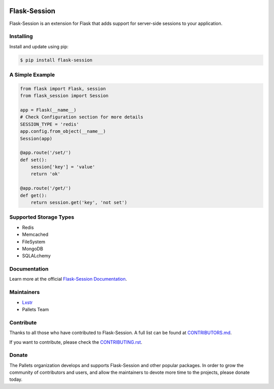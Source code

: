 .. image:: https://raw.githubusercontent.com/pallets-eco/flask-session/main/docs/_static/icon/favicon-192x192.png
    :alt: Flask-Session
    :target: https://flask-session.readthedocs.io
    :align: left
    :width: 60px

==============
Flask-Session
==============

Flask-Session is an extension for Flask that adds support for server-side sessions to
your application.

.. image:: https://img.shields.io/github/actions/workflow/status/pallets-eco/flask-session/test.yaml?logo=github
    :alt: GitHub Actions Workflow Status
    :target: https://github.com/pallets-eco/flask-session/actions/workflows/test.yaml?query=workflow%3ACI+branch%3Adevelopment

.. image:: https://img.shields.io/readthedocs/flask-session?logo=readthedocs
    :target: https://flask-session.readthedocs.io
    :alt: Documentation status

.. image:: https://img.shields.io/github/license/pallets-eco/flask-session?logo=bsd
    :target: ./LICENSE
    :alt: BSD-3 Clause License

.. image:: https://common-changelog.org/badge.svg
    :target: https://common-changelog.org
    :alt: Common Changelog
    
.. image:: https://img.shields.io/endpoint?url=https://raw.githubusercontent.com/astral-sh/ruff/main/assets/badge/v2.json&label=style
    :target: https://github.com/astral-sh/ruff
    :alt: Code style: ruff

.. image:: https://img.shields.io/pypi/v/flask-session.svg?logo=pypi
    :target: https://pypi.org/project/flask-session
    :alt: PyPI - Latest Version

.. image:: https://img.shields.io/badge/dynamic/json?query=info.requires_python&label=python&logo=python&url=https%3A%2F%2Fpypi.org%2Fpypi%2Fflask-session%2Fjson
    :target: https://pypi.org/project/Flask-Session/
    :alt: PyPI - Python Version

.. image:: https://img.shields.io/discord/531221516914917387?logo=discord
    :target: https://discord.gg/pallets
    :alt: Discord

.. image:: https://img.shields.io/pypi/dm/flask-session?logo=pypi
    :target: https://pypistats.org/packages/flask-session
    :alt: PyPI - Downloads

Installing
------------
Install and update using pip:

.. code-block:: bash

    $ pip install flask-session

A Simple Example
--------------------

.. code-block:: python

    from flask import Flask, session
    from flask_session import Session

    app = Flask(__name__)
    # Check Configuration section for more details
    SESSION_TYPE = 'redis'
    app.config.from_object(__name__)
    Session(app)

    @app.route('/set/')
    def set():
        session['key'] = 'value'
        return 'ok'

    @app.route('/get/')
    def get():
        return session.get('key', 'not set')

Supported Storage Types
------------------------
- Redis
- Memcached
- FileSystem
- MongoDB
- SQLALchemy

Documentation
-------------
Learn more at the official `Flask-Session Documentation <https://flask-session.readthedocs.io/en/latest/>`_.

Maintainers
------------
- `Lxstr <https://github.com/Lxstr>`_
- Pallets Team

Contribute
----------
Thanks to all those who have contributed to Flask-Session. A full list can be found at `CONTRIBUTORS.md <https://github.com/pallets-eco/flask-session/blob/development/CONTRIBUTORS.md>`_.

If you want to contribute, please check the `CONTRIBUTING.rst <https://github.com/pallets-eco/flask-session/blob/development/CONTRIBUTING.rst>`_.

Donate
--------
The Pallets organization develops and supports Flask-Session and other popular packages. In order to grow the community of contributors and users, and allow the maintainers to devote more time to the projects, please donate today.



